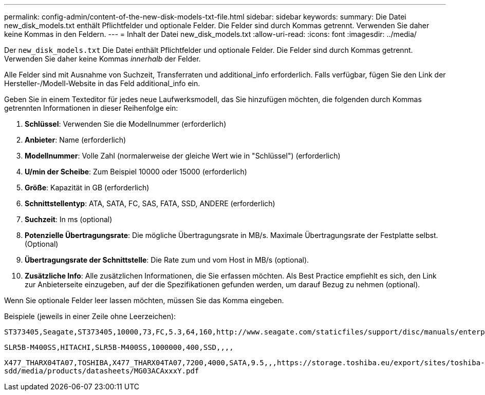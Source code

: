 ---
permalink: config-admin/content-of-the-new-disk-models-txt-file.html 
sidebar: sidebar 
keywords:  
summary: Die Datei new_disk_models.txt enthält Pflichtfelder und optionale Felder. Die Felder sind durch Kommas getrennt. Verwenden Sie daher keine Kommas in den Feldern. 
---
= Inhalt der Datei new_disk_models.txt
:allow-uri-read: 
:icons: font
:imagesdir: ../media/


[role="lead"]
Der `new_disk_models.txt` Die Datei enthält Pflichtfelder und optionale Felder. Die Felder sind durch Kommas getrennt. Verwenden Sie daher keine Kommas _innerhalb_ der Felder.

Alle Felder sind mit Ausnahme von Suchzeit, Transferraten und additional_info erforderlich. Falls verfügbar, fügen Sie den Link der Hersteller-/Modell-Website in das Feld additional_info ein.

Geben Sie in einem Texteditor für jedes neue Laufwerksmodell, das Sie hinzufügen möchten, die folgenden durch Kommas getrennten Informationen in dieser Reihenfolge ein:

. *Schlüssel*: Verwenden Sie die Modellnummer (erforderlich)
. *Anbieter*: Name (erforderlich)
. *Modellnummer*: Volle Zahl (normalerweise der gleiche Wert wie in "Schlüssel") (erforderlich)
. *U/min der Scheibe*: Zum Beispiel 10000 oder 15000 (erforderlich)
. *Größe*: Kapazität in GB (erforderlich)
. *Schnittstellentyp*: ATA, SATA, FC, SAS, FATA, SSD, ANDERE (erforderlich)
. *Suchzeit*: In ms (optional)
. *Potenzielle Übertragungsrate*: Die mögliche Übertragungsrate in MB/s. Maximale Übertragungsrate der Festplatte selbst. (Optional)
. *Übertragungsrate der Schnittstelle*: Die Rate zum und vom Host in MB/s (optional).
. *Zusätzliche Info*: Alle zusätzlichen Informationen, die Sie erfassen möchten. Als Best Practice empfiehlt es sich, den Link zur Anbieterseite einzugeben, auf der die Spezifikationen gefunden werden, um darauf Bezug zu nehmen (optional).


Wenn Sie optionale Felder leer lassen möchten, müssen Sie das Komma eingeben.

Beispiele (jeweils in einer Zeile ohne Leerzeichen):

`+ST373405,Seagate,ST373405,10000,73,FC,5.3,64,160,http://www.seagate.com/staticfiles/support/disc/manuals/enterprise/cheetah/73(LP)/100109943e.pdf+`

`SLR5B-M400SS,HITACHI,SLR5B-M400SS,1000000,400,SSD,,,,`

`+X477_THARX04TA07,TOSHIBA,X477_THARX04TA07,7200,4000,SATA,9.5,,,https://storage.toshiba.eu/export/sites/toshiba-sdd/media/products/datasheets/MG03ACAxxxY.pdf+`
